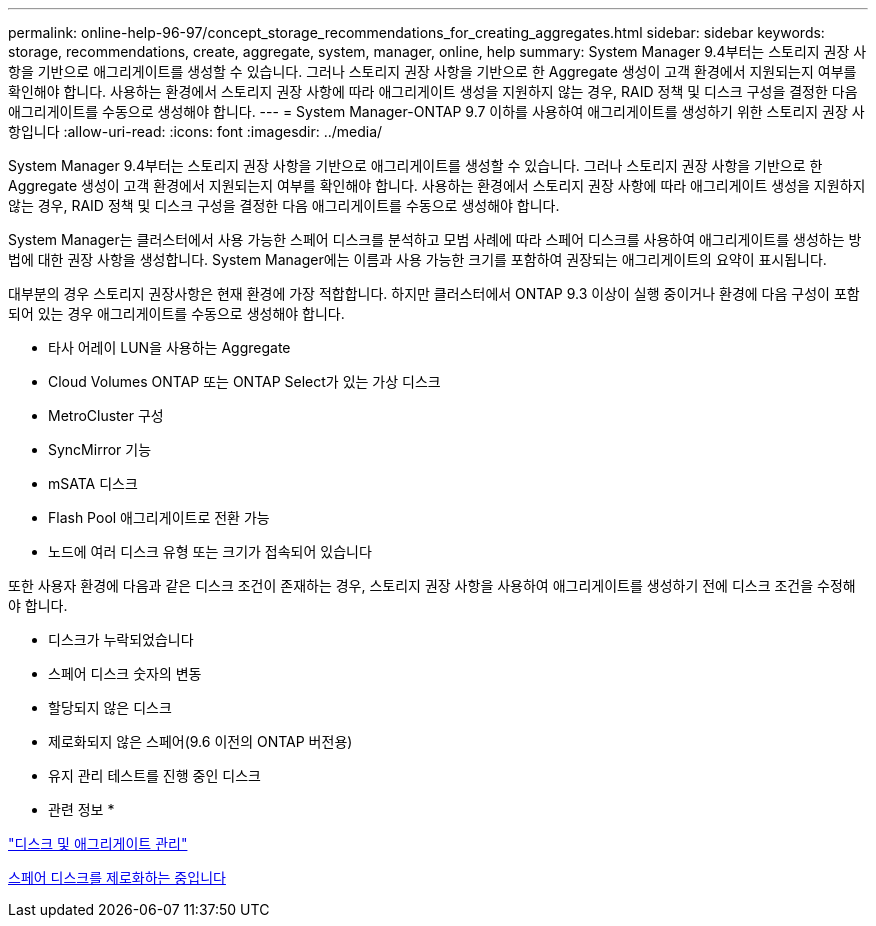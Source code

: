 ---
permalink: online-help-96-97/concept_storage_recommendations_for_creating_aggregates.html 
sidebar: sidebar 
keywords: storage, recommendations, create, aggregate, system, manager, online, help 
summary: System Manager 9.4부터는 스토리지 권장 사항을 기반으로 애그리게이트를 생성할 수 있습니다. 그러나 스토리지 권장 사항을 기반으로 한 Aggregate 생성이 고객 환경에서 지원되는지 여부를 확인해야 합니다. 사용하는 환경에서 스토리지 권장 사항에 따라 애그리게이트 생성을 지원하지 않는 경우, RAID 정책 및 디스크 구성을 결정한 다음 애그리게이트를 수동으로 생성해야 합니다. 
---
= System Manager-ONTAP 9.7 이하를 사용하여 애그리게이트를 생성하기 위한 스토리지 권장 사항입니다
:allow-uri-read: 
:icons: font
:imagesdir: ../media/


[role="lead"]
System Manager 9.4부터는 스토리지 권장 사항을 기반으로 애그리게이트를 생성할 수 있습니다. 그러나 스토리지 권장 사항을 기반으로 한 Aggregate 생성이 고객 환경에서 지원되는지 여부를 확인해야 합니다. 사용하는 환경에서 스토리지 권장 사항에 따라 애그리게이트 생성을 지원하지 않는 경우, RAID 정책 및 디스크 구성을 결정한 다음 애그리게이트를 수동으로 생성해야 합니다.

System Manager는 클러스터에서 사용 가능한 스페어 디스크를 분석하고 모범 사례에 따라 스페어 디스크를 사용하여 애그리게이트를 생성하는 방법에 대한 권장 사항을 생성합니다. System Manager에는 이름과 사용 가능한 크기를 포함하여 권장되는 애그리게이트의 요약이 표시됩니다.

대부분의 경우 스토리지 권장사항은 현재 환경에 가장 적합합니다. 하지만 클러스터에서 ONTAP 9.3 이상이 실행 중이거나 환경에 다음 구성이 포함되어 있는 경우 애그리게이트를 수동으로 생성해야 합니다.

* 타사 어레이 LUN을 사용하는 Aggregate
* Cloud Volumes ONTAP 또는 ONTAP Select가 있는 가상 디스크
* MetroCluster 구성
* SyncMirror 기능
* mSATA 디스크
* Flash Pool 애그리게이트로 전환 가능
* 노드에 여러 디스크 유형 또는 크기가 접속되어 있습니다


또한 사용자 환경에 다음과 같은 디스크 조건이 존재하는 경우, 스토리지 권장 사항을 사용하여 애그리게이트를 생성하기 전에 디스크 조건을 수정해야 합니다.

* 디스크가 누락되었습니다
* 스페어 디스크 숫자의 변동
* 할당되지 않은 디스크
* 제로화되지 않은 스페어(9.6 이전의 ONTAP 버전용)
* 유지 관리 테스트를 진행 중인 디스크


* 관련 정보 *

https://docs.netapp.com/us-en/ontap/disks-aggregates/index.html["디스크 및 애그리게이트 관리"]

xref:task_zeroing_disks.adoc[스페어 디스크를 제로화하는 중입니다]
